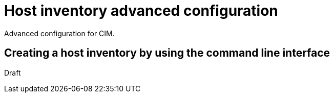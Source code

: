 [#cim-adv-config]
= Host inventory advanced configuration

Advanced configuration for CIM.

[#cim-create-cli]
== Creating a host inventory by using the command line interface

Draft